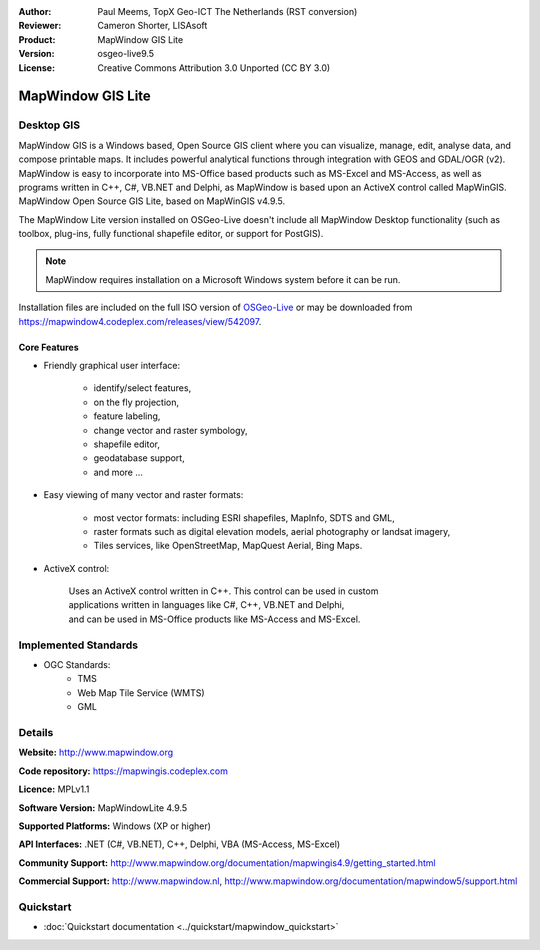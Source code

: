 :Author: Paul Meems, TopX Geo-ICT The Netherlands (RST conversion)
:Reviewer: Cameron Shorter, LISAsoft
:Product: MapWindow GIS Lite
:Version: osgeo-live9.5
:License: Creative Commons Attribution 3.0 Unported (CC BY 3.0)

.. image:: ../../images/project_logos/logo-MapWindow.png
  :alt: MapWindow GIS
  :align: right
  :width: 220
  :height: 38
  :target: http://www.mapwindow.org
 
MapWindow GIS Lite
================================================================================

Desktop GIS
~~~~~~~~~~~~~~~~~~~~~~~~~~~~~~~~~~~~~~~~~~~~~~~~~~~~~~~~~~~~~~~~~~~~~~~~~~~~~~~~

MapWindow GIS is a Windows based, Open Source GIS client where you can visualize, 
manage, edit, analyse data, and compose printable maps.
It includes powerful analytical functions through integration with GEOS and GDAL/OGR (v2).
MapWindow is easy to incorporate into MS-Office based products such as MS-Excel 
and MS-Access, as well as programs written in C++, C#, VB.NET and Delphi, 
as MapWindow is based upon an ActiveX control called MapWinGIS.
MapWindow Open Source GIS Lite, based on MapWinGIS v4.9.5. 

The MapWindow Lite version installed on OSGeo-Live doesn't include all MapWindow Desktop functionality (such as 
toolbox, plug-ins, fully functional shapefile editor, or support for PostGIS). 

.. note:: MapWindow requires installation on a Microsoft Windows system before it can be run. 
Installation files are included on the full ISO version of `OSGeo-Live <http://live.osgeo.org>`_ or may be 
downloaded from https://mapwindow4.codeplex.com/releases/view/542097.
   
.. image:: ../../images/screenshots/1024x768/mapwindow_screenshot.png
  :alt: Mapwindow Open Source GIS Lite
  :scale: 50 %
  :align: right

Core Features
--------------------------------------------------------------------------------

* Friendly graphical user interface:

    * identify/select features,
    * on the fly projection,
    * feature labeling,
    * change vector and raster symbology,
    * shapefile editor,
    * geodatabase support,        
    * and more ...

* Easy viewing of many vector and raster formats:

    * most vector formats: including ESRI shapefiles, MapInfo, SDTS and GML,
    * raster formats such as digital elevation models, aerial photography or landsat imagery,
    * Tiles services, like OpenStreetMap, MapQuest Aerial, Bing Maps.
 
* ActiveX control:

    | Uses an ActiveX control written in C++. This control can be used in custom 
    | applications written in languages like C#, C++, VB.NET and Delphi,  
    | and can be used in MS-Office products like MS-Access and MS-Excel.

Implemented Standards
~~~~~~~~~~~~~~~~~~~~~~~~~~~~~~~~~~~~~~~~~~~~~~~~~~~~~~~~~~~~~~~~~~~~~~~~~~~~~~~~
* OGC Standards: 
    * TMS
    * Web Map Tile Service (WMTS)
    * GML    

Details
~~~~~~~~~~~~~~~~~~~~~~~~~~~~~~~~~~~~~~~~~~~~~~~~~~~~~~~~~~~~~~~~~~~~~~~~~~~~~~~~

**Website:** http://www.mapwindow.org

**Code repository:** https://mapwingis.codeplex.com

**Licence:** MPLv1.1

**Software Version:** MapWindowLite 4.9.5

**Supported Platforms:** Windows (XP or higher)

**API Interfaces:** .NET (C#, VB.NET), C++, Delphi, VBA (MS-Access, MS-Excel)  

**Community Support:** http://www.mapwindow.org/documentation/mapwingis4.9/getting_started.html

**Commercial Support:** http://www.mapwindow.nl, http://www.mapwindow.org/documentation/mapwindow5/support.html


Quickstart
~~~~~~~~~~~~~~~~~~~~~~~~~~~~~~~~~~~~~~~~~~~~~~~~~~~~~~~~~~~~~~~~~~~~~~~~~~~~~~~~

* :doc:`Quickstart documentation <../quickstart/mapwindow_quickstart>`
